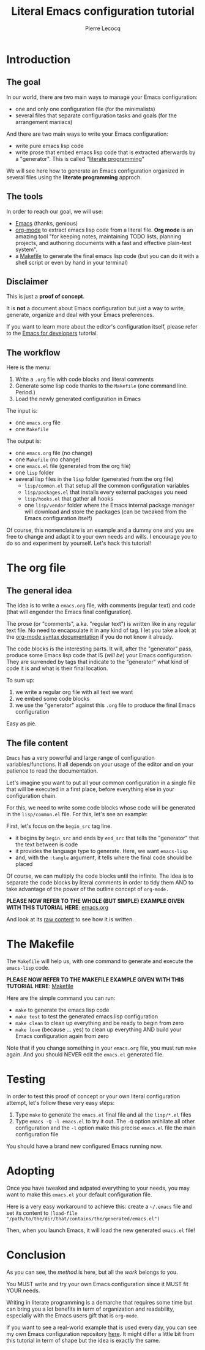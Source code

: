 #+TITLE: Literal Emacs configuration tutorial
#+AUTHOR: Pierre Lecocq
#+EMAIL: pierre.lecocq@gmail.com
#+STARTUP: content

* Introduction

** The goal

In our world, there are two main ways to manage your Emacs configuration:

- one and only one configuration file (for the minimalists)
- several files that separate configuration tasks and goals (for the arrangement maniacs)

And there are two main ways to write your Emacs configuration:

- write pure emacs lisp code
- write prose that embed emacs lisp code that is extracted afterwards by a "generator". This is called "[[https://en.wikipedia.org/wiki/Literate_programming][literate programming]]"

We will see here how to generate an Emacs configuration organized in several files using the *literate programming* approch.

** The tools

In order to reach our goal, we will use:

- [[https://www.gnu.org/software/emacs/][Emacs]] (thanks, genious)
- [[http://orgmode.org/][org-mode]] to extract emacs lisp code from a literal file. *Org mode* is an amazing tool "for keeping notes, maintaining TODO lists, planning projects, and authoring documents with a fast and effective plain-text system".
- a [[https://www.gnu.org/software/make/][Makefile]] to generate the final emacs lisp code (but you can do it with a shell script or even by hand in your terminal)

** Disclaimer

This is just a *proof of concept*.

It is *not* a document about Emacs configuration but just a way to write, generate, organize and deal with your Emacs preferences.

If you want to learn more about the editor's configuration itself, please refer to the [[https://github.com/pierre-lecocq/emacs4developers][Emacs for developers]] tutorial.

** The workflow

Here is the menu:

1. Write a =.org= file with code blocks and literal comments
2. Generate some lisp code thanks to the =Makefile= (one command line. Period.)
3. Load the newly generated configuration in Emacs

The input is:

- one =emacs.org= file
- one =Makefile=

The output is:

- one =emacs.org= file (no change)
- one =Makefile= (no change)
- one =emacs.el= file (generated from the org file)
- one =lisp= folder
- several lisp files in the =lisp= folder (generated from the org file)
  - =lisp/common.el= that setup all the common configuration variables
  - =lisp/packages.el= that installs every external packages you need
  - =lisp/hooks.el= that gather all hooks
  - one =lisp/vendor= folder where the Emacs internal package manager will download and store the packages (can be tweaked from the Emacs configuration itself)

Of course, this nomenclature is an example and a dummy one and you are free to change and adapt it to your own needs and wills. I encourage you to do so and experiment by yourself. Let's hack this tutorial!

* The org file

** The general idea

The idea is to write a =emacs.org= file, with comments (regular text) and code (that will engender the Emacs final configuration).

The prose (or "comments", a.ka. "regular text") is written like in any regular text file. No need to encapsulate it in any kind of tag. I let you take a look at the [[http://orgmode.org/manual/Markup.html][org-mode syntax documentation]] if you do not know it already.

The code blocks is the interesting parts. It will, after the "generator" pass, produce some Emacs lisp code that IS (/will be/) your Emacs configuration.
They are surrended by tags that indicate to the "generator" what kind of code it is and what is their final location.

To sum up:

1. we write a regular org file with all text we want
2. we embed some code blocks
3. we use the "generator" against this =.org= file to produce the final Emacs configuration

Easy as pie.

** The file content

=Emacs= has a very powerful and large range of configuration variables/functions. It all depends on your usage of the editor and on your patience to read the documentation.

Let's imagine you want to put all your common configuration in a single file that will be executed in a first place, before everything else in your configuration chain.

For this, we need to write some code blocks whose code will be generated in the =lisp/common.el= file. For this, let's see an example:

#+begin_ascii
#+begin_src emacs-lisp :tangle lisp/common.el
(setq debug-on-error t)
(setq user-full-name "My name"
      user-mail-address "my.name@mail.com")
#+end_src
#+end_ascii



First, let's focus on the =begin_src= tag line.

- it begins by =begin_src= and ends by =end_src= that tells the "generator" that the text between is code
- it provides the language type to generate. Here, we want =emacs-lisp=
- and, with the =:tangle= argument, it tells where the final code should be placed

Of course, we can multiply the code blocks until the infinite. The idea is to separate the code blocks by literal comments in order to tidy them AND to take advantage of the power of the outline concept of =org-mode.=


*PLEASE NOW REFER TO THE WHOLE (BUT SIMPLE) EXAMPLE GIVEN WITH THIS TUTORIAL HERE*: [[./demo/emacs.org][emacs.org]]

And look at its [[https://raw.githubusercontent.com/pierre-lecocq/literal-emacs/master/demo/emacs.org][raw content]] to see how it is written.


* The Makefile

The =Makefile= will help us, with one command to generate and execute the =emacs-lisp= code.


*PLEASE NOW REFER TO THE MAKEFILE EXAMPLE GIVEN WITH THIS TUTORIAL HERE*: [[./demo/Makefile][Makefile]]


Here are the simple command you can run:

- =make= to generate the emacs lisp code
- =make test= to test the generated emacs lisp configuration
- =make clean= to clean up everything and be ready to begin from zero
- =make love= (because ... yes) to clean up everything AND build your Emacs configuration again from zero

Note that if you change something in your =emacs.org= file, you must run =make= again. And you should NEVER edit the =emacs.el= generated file.

* Testing

In order to test this proof of concept or your own literal configuration attempt, let's follow these very easy steps:

1. Type =make= to generate the =emacs.el= final file and all the =lisp/*.el= files
2. Type =emacs -Q -l emacs.el= to try it out. The =-Q= option anihilate all other configuration and the =-l= option make this precise =emacs.el= file the main configuration file

You should have a brand new configured Emacs running now.

* Adopting

Once you have tweaked and adpated everything to your needs, you may want to make this =emacs.el= your default configuration file.

Here is a very easy workaround to achieve this: create a =~/.emacs= file and set its content to =(load-file "/path/to/the/dir/that/contains/the/generated/emacs.el")=

Then, when you launch Emacs, it will load the new generated =emacs.el= file!

* Conclusion

As you can see, the /method/ is here, but all the /work/ belongs to you.

You MUST write and try your own Emacs configuration since it MUST fit YOUR needs.

Writing in literate programming is a demarche that requires some time but can bring you a lot benefits in term of organization and readability, especially with the Emacs users gift that is =org-mode=.

If you want to see a real-world example that is used every day, you can see my own Emacs configuration repository [[https://github.com/pierre-lecocq/emacs.d][here]]. It might differ a little bit from this tutorial in term of shape but the idea is exactly the same.
